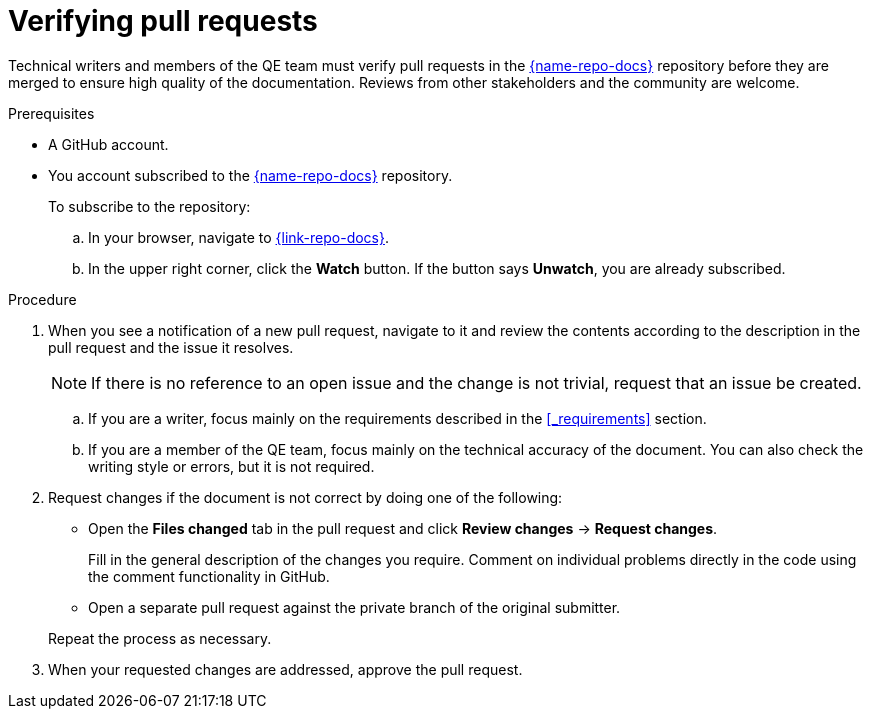 
[id='verifying-pull-requests_{context}']
= Verifying pull requests

Technical writers and members of the QE team must verify pull requests in the link:{link-repo-docs}[{name-repo-docs}^] repository before they are merged to ensure high quality of the documentation.
Reviews from other stakeholders and the community are welcome.

.Prerequisites

* A GitHub account.
* You account subscribed to the link:{link-repo-docs}[{name-repo-docs}^] repository.
+
--
To subscribe to the repository:

.. In your browser, navigate to link:{link-repo-docs}[^].
.. In the upper right corner, click the *Watch* button.
If the button says *Unwatch*, you are already subscribed.
--

.Procedure

. When you see a notification of a new pull request, navigate to it and review the contents according to the  description in the pull request and the issue it resolves.
+
NOTE: If there is no reference to an open issue and the change is not trivial, request that an issue be created.
+
.. If you are a writer, focus mainly on the requirements described in the xref:_requirements[] section.
.. If you are a member of the QE team, focus mainly on the technical accuracy of the document.
You can also check the writing style or errors, but it is not required.

. Request changes if the document is not correct by doing one of the following:
+
--
** Open the *Files changed* tab in the pull request and click *Review changes* -> *Request changes*.
+
Fill in the general description of the changes you require.
Comment on individual problems directly in the code using the comment functionality in GitHub.
** Open a separate pull request against the private branch of the original submitter.

Repeat the process as necessary.
--

. When your requested changes are addressed, approve the pull request.

